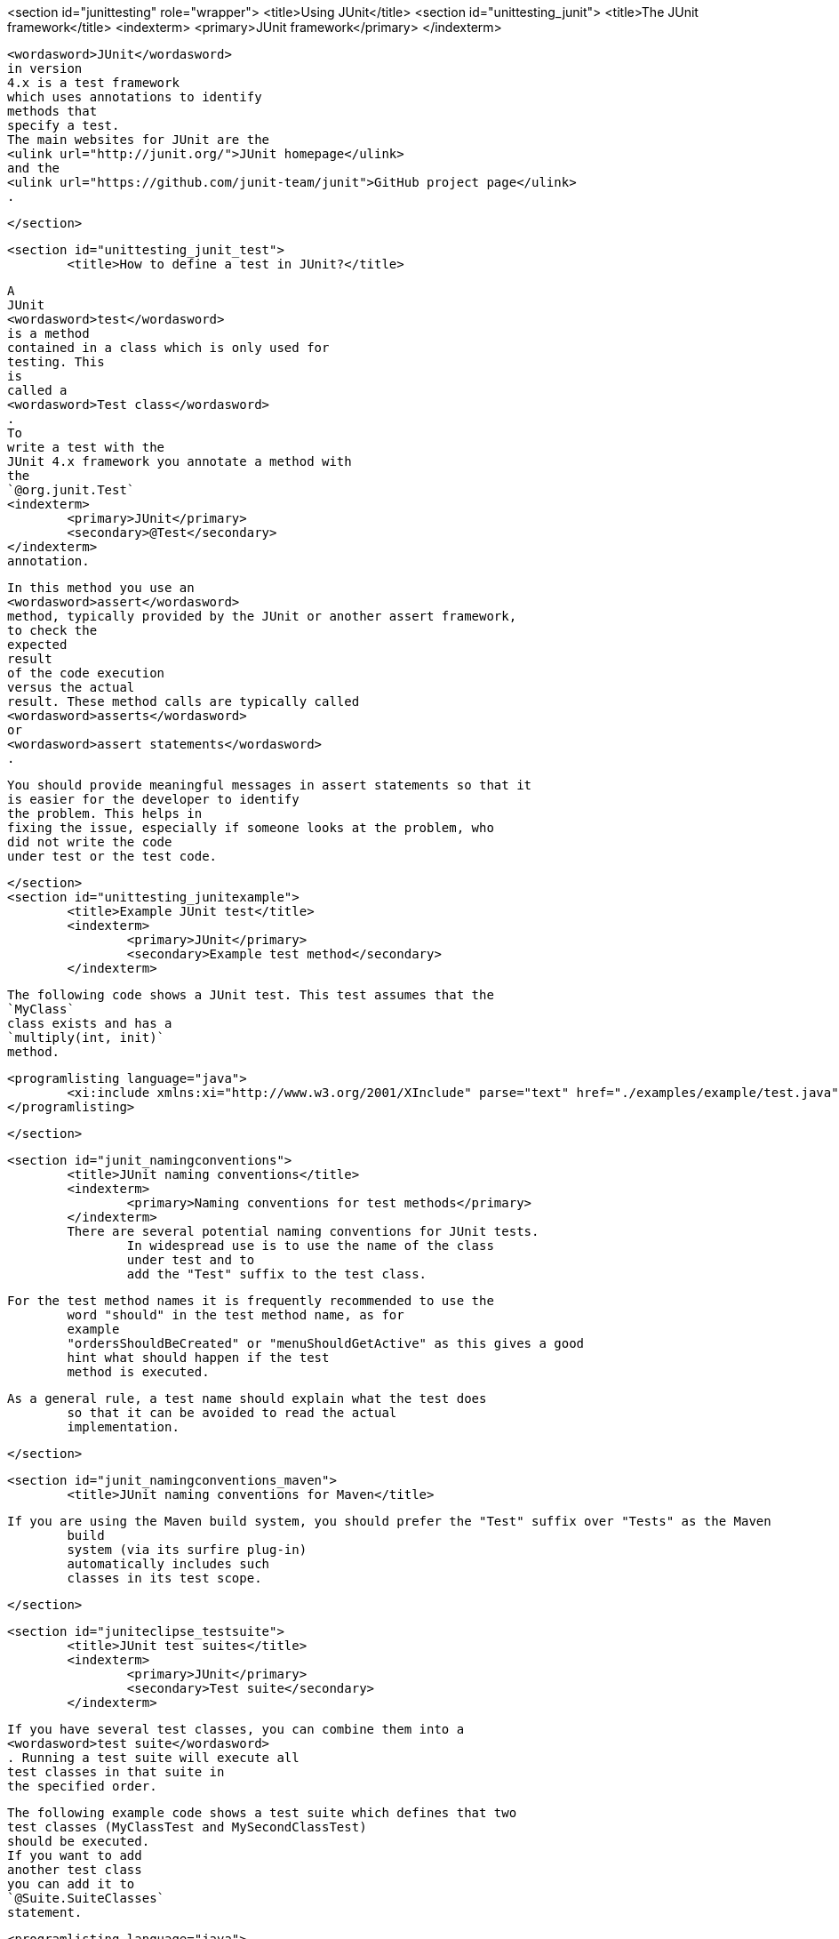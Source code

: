 <section id="junittesting" role="wrapper">
	<title>Using JUnit</title>
	<section id="unittesting_junit">
		<title>The JUnit framework</title>
		<indexterm>
			<primary>JUnit framework</primary>
		</indexterm>

		
			<wordasword>JUnit</wordasword>
			in version
			4.x is a test framework
			which uses annotations to identify
			methods that
			specify a test.
			The main websites for JUnit are the
			<ulink url="http://junit.org/">JUnit homepage</ulink>
			and the
			<ulink url="https://github.com/junit-team/junit">GitHub project page</ulink>
			.
		
	</section>

	<section id="unittesting_junit_test">
		<title>How to define a test in JUnit?</title>
		
			A
			JUnit
			<wordasword>test</wordasword>
			is a method
			contained in a class which is only used for
			testing. This
			is
			called a
			<wordasword>Test class</wordasword>
			.
			To
			write a test with the
			JUnit 4.x framework you annotate a method with
			the
			`@org.junit.Test`
			<indexterm>
				<primary>JUnit</primary>
				<secondary>@Test</secondary>
			</indexterm>
			annotation.
		


		
			In this method you use an
			<wordasword>assert</wordasword>
			method, typically provided by the JUnit or another assert framework,
			to check the
			expected
			result
			of the code execution
			versus the actual
			result. These method calls are typically called
			<wordasword>asserts</wordasword>
			or
			<wordasword>assert statements</wordasword>
			.
		
		 You should provide meaningful messages in assert statements so that it
			is easier for the developer to identify
			the problem. This helps in
			fixing the issue, especially if someone looks at the problem, who
			did not write the code
			under test or the test code.
		
	</section>
	<section id="unittesting_junitexample">
		<title>Example JUnit test</title>
		<indexterm>
			<primary>JUnit</primary>
			<secondary>Example test method</secondary>
		</indexterm>

		
			The following code shows a JUnit test. This test assumes that the
			`MyClass`
			class exists and has a
			`multiply(int, init)`
			method.
		

		
			<programlisting language="java">
				<xi:include xmlns:xi="http://www.w3.org/2001/XInclude" parse="text" href="./examples/example/test.java" />
			</programlisting>
		

	</section>

	<section id="junit_namingconventions">
		<title>JUnit naming conventions</title>
		<indexterm>
			<primary>Naming conventions for test methods</primary>
		</indexterm>
		There are several potential naming conventions for JUnit tests.
			In widespread use is to use the name of the class
			under test and to
			add the "Test" suffix to the test class.
		
		For the test method names it is frequently recommended to use the
			word "should" in the test method name, as for
			example
			"ordersShouldBeCreated" or "menuShouldGetActive" as this gives a good
			hint what should happen if the test
			method is executed.
		
		As a general rule, a test name should explain what the test does
			so that it can be avoided to read the actual
			implementation.
		
	</section>

	<section id="junit_namingconventions_maven">
		<title>JUnit naming conventions for Maven</title>

		If you are using the Maven build system, you should prefer the "Test" suffix over "Tests" as the Maven
			build
			system (via its surfire plug-in)
			automatically includes such
			classes in its test scope.
		
	</section>



	<section id="juniteclipse_testsuite">
		<title>JUnit test suites</title>
		<indexterm>
			<primary>JUnit</primary>
			<secondary>Test suite</secondary>
		</indexterm>
		
			If you have several test classes, you can combine them into a
			<wordasword>test suite</wordasword>
			. Running a test suite will execute all
			test classes in that suite in
			the specified order.
		

		
			The following example code shows a test suite which defines that two
			test classes (MyClassTest and MySecondClassTest)
			should be executed.
			If you want to add
			another test class
			you can add it to
			`@Suite.SuiteClasses`
			statement.
		
		
			<programlisting language="java">
				<xi:include xmlns:xi="http://www.w3.org/2001/XInclude" parse="text" href="./examples/AllTests.java" />
			</programlisting>
		
		A test suite can also contain other test suites. 
	</section>


	<section id="juniteclipse_code">
		<title>Run your test from the command line</title>
		
			You can also run your JUnit tests outside Eclipse via
			standard
			Java
			code. Build
			frameworks like Apache Maven or
			Gradle in
			combination
			with a Continuous Integration Server (like Hudson or
			Jenkins) are
			typically used to execute tests
			automatically on a regular
			basis.
		
		

			The
			`org.junit.runner.JUnitCore`
			class
			provides the
			`runClasses()`
			method which
			allows you to run one or
			several tests classes. As a
			return parameter
			you receive an object of
			the
			type
			`org.junit.runner.Result`
			. This object
			can be used to retrieve information about the tests.
		
		
			The following class demonstrates how to run the MyClassTest.
			This class will execute your test class and
			write
			potential failures to
			the console.
		
		
			<programlisting language="java">
				<xi:include xmlns:xi="http://www.w3.org/2001/XInclude" parse="text" href="./examples/code/MyTestRunner.java" />
			</programlisting>
		

		
			This class can be executed like any other Java program on the
			command line. You only need to add the
			JUnit library
			JAR file to the
			classpath.
		
	</section>

</section>
